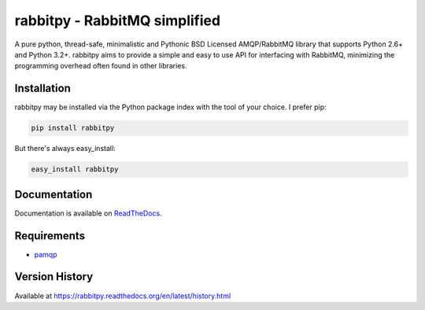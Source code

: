 rabbitpy - RabbitMQ simplified
==============================

A pure python, thread-safe, minimalistic and Pythonic BSD Licensed
AMQP/RabbitMQ library that supports Python 2.6+ and Python 3.2+.
rabbitpy aims to provide a simple and easy to use API for interfacing with
RabbitMQ, minimizing the programming overhead often found in other libraries.

|Version| |Downloads| |Status| |Coverage| |License|

Installation
------------

rabbitpy may be installed via the Python package index with the tool of
your choice. I prefer pip:

.. code:: bash

    pip install rabbitpy

But there's always easy_install:

.. code:: bash

    easy_install rabbitpy

Documentation
-------------

Documentation is available on `ReadTheDocs <https://rabbitpy.readthedocs.org>`_.


Requirements
------------

-  `pamqp <https://github.com/pika/pamqp>`_

Version History
---------------
Available at https://rabbitpy.readthedocs.org/en/latest/history.html

.. |Version| image:: https://img.shields.io/pypi/v/rabbitpy.svg?
   :target: http://badge.fury.io/py/rabbitpy

.. |Status| image:: https://img.shields.io/travis/gmr/rabbitpy.svg?
   :target: https://travis-ci.org/gmr/rabbitpy

.. |Coverage| image:: https://img.shields.io/codecov/c/github/gmr/rabbitpy.svg?
   :target: https://codecov.io/github/gmr/rabbitpy?branch=master

.. |Downloads| image:: https://img.shields.io/pypi/dm/rabbitpy.svg?
   :target: https://pypi.python.org/pypi/rabbitpy

.. |License| image:: https://img.shields.io/pypi/l/rabbitpy.svg?
   :target: https://rabbitpy.readthedocs.org


